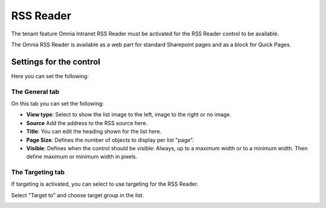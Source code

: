 RSS Reader
===========================

The tenant feature Omnia Intranet RSS Reader must be activated for the RSS Reader control to be available.

The Omnia RSS Reader is available as a web part for standard Sharepoint pages and as a block for Quick Pages.

Settings for the control
*************************
Here you can set the following:

.. image:: rss-reader-general.png

The General tab
------------------
On this tab you can set the following:

+ **View type**: Select to show the list image to the left, image to the right or no image.
+ **Source** Add the address to the RSS source here.
+ **Title**: You can edit the heading shown for the list here.
+ **Page Size**: Defines the number of objects to display per list "page".
+ **Visible**: Defines when the control should be visible: Always, up to a maximum width or to a minimum width. Then define maximum or minimum width in pixels.

The Targeting tab
-------------------
If targeting is activated, you can select to use targeting for the RSS Reader.

Select "Target to" and choose target group in the list.

.. image:: rss-reader-target-list.png

